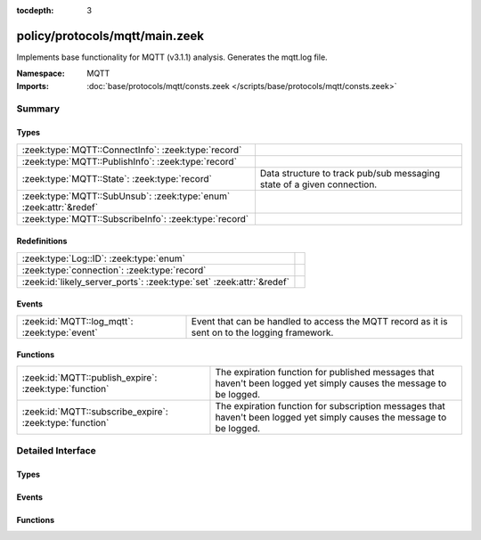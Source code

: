 :tocdepth: 3

policy/protocols/mqtt/main.zeek
===============================
.. zeek:namespace:: MQTT

Implements base functionality for MQTT (v3.1.1) analysis.
Generates the mqtt.log file.

:Namespace: MQTT
:Imports: :doc:`base/protocols/mqtt/consts.zeek </scripts/base/protocols/mqtt/consts.zeek>`

Summary
~~~~~~~
Types
#####
================================================================== ======================================================================
:zeek:type:`MQTT::ConnectInfo`: :zeek:type:`record`                
:zeek:type:`MQTT::PublishInfo`: :zeek:type:`record`                
:zeek:type:`MQTT::State`: :zeek:type:`record`                      Data structure to track pub/sub messaging state of a given connection.
:zeek:type:`MQTT::SubUnsub`: :zeek:type:`enum` :zeek:attr:`&redef` 
:zeek:type:`MQTT::SubscribeInfo`: :zeek:type:`record`              
================================================================== ======================================================================

Redefinitions
#############
==================================================================== =
:zeek:type:`Log::ID`: :zeek:type:`enum`                              
:zeek:type:`connection`: :zeek:type:`record`                         
:zeek:id:`likely_server_ports`: :zeek:type:`set` :zeek:attr:`&redef` 
==================================================================== =

Events
######
============================================= ====================================================================
:zeek:id:`MQTT::log_mqtt`: :zeek:type:`event` Event that can be handled to access the MQTT record as it is sent on
                                              to the logging framework.
============================================= ====================================================================

Functions
#########
======================================================== ==========================================================================
:zeek:id:`MQTT::publish_expire`: :zeek:type:`function`   The expiration function for published messages that haven't been logged
                                                         yet simply causes the message to be logged.
:zeek:id:`MQTT::subscribe_expire`: :zeek:type:`function` The expiration function for subscription messages that haven't been logged
                                                         yet simply causes the message to be logged.
======================================================== ==========================================================================


Detailed Interface
~~~~~~~~~~~~~~~~~~
Types
#####
.. zeek:type:: MQTT::ConnectInfo

   :Type: :zeek:type:`record`

      ts: :zeek:type:`time` :zeek:attr:`&log`
         Timestamp for when the event happened

      uid: :zeek:type:`string` :zeek:attr:`&log`
         Unique ID for the connection

      id: :zeek:type:`conn_id` :zeek:attr:`&log`
         The connection's 4-tuple of endpoint addresses/ports

      proto_name: :zeek:type:`string` :zeek:attr:`&log` :zeek:attr:`&optional`
         Indicates the protocol name

      proto_version: :zeek:type:`string` :zeek:attr:`&log` :zeek:attr:`&optional`
         The version of the protocol in use

      client_id: :zeek:type:`string` :zeek:attr:`&log` :zeek:attr:`&optional`
         Unique identifier for the client

      connect_status: :zeek:type:`string` :zeek:attr:`&log` :zeek:attr:`&optional`
         Status message from the server in response to the connect request

      will_topic: :zeek:type:`string` :zeek:attr:`&log` :zeek:attr:`&optional`
         Topic to publish a "last will and testament" message to

      will_payload: :zeek:type:`string` :zeek:attr:`&log` :zeek:attr:`&optional`
         Payload to publish as a "last will and testament"


.. zeek:type:: MQTT::PublishInfo

   :Type: :zeek:type:`record`

      ts: :zeek:type:`time` :zeek:attr:`&log`
         Timestamp for when the publish message started

      uid: :zeek:type:`string` :zeek:attr:`&log`
         UID for the connection

      id: :zeek:type:`conn_id` :zeek:attr:`&log`
         ID fields for the connection

      from_client: :zeek:type:`bool` :zeek:attr:`&log`
         Indicates if the message was published by the client of
         this connection or published to the client.

      retain: :zeek:type:`bool` :zeek:attr:`&log`
         Indicates if the message was to be retained by the server

      qos: :zeek:type:`string` :zeek:attr:`&log`
         QoS level set for the message

      status: :zeek:type:`string` :zeek:attr:`&log` :zeek:attr:`&default` = ``"incomplete_qos"`` :zeek:attr:`&optional`
         Status of the published message. This will be set to "incomplete_qos"
         if the full back and forth for the requested level of QoS was not seen.
         Otherwise if it's successful the field will be "ok".

      topic: :zeek:type:`string` :zeek:attr:`&log`
         Topic the message was published to

      payload: :zeek:type:`string` :zeek:attr:`&log`
         Payload of the message

      payload_len: :zeek:type:`count` :zeek:attr:`&log`
         The actual length of the payload in the case the *payload*
         field's contents were truncated according to
         :zeek:see:`MQTT::max_payload_size`.

      ack: :zeek:type:`bool` :zeek:attr:`&default` = ``F`` :zeek:attr:`&optional`
         Track if the message was acked

      rec: :zeek:type:`bool` :zeek:attr:`&default` = ``F`` :zeek:attr:`&optional`
         Indicates if the server sent the RECEIVED qos message

      rel: :zeek:type:`bool` :zeek:attr:`&default` = ``F`` :zeek:attr:`&optional`
         Indicates if the client sent the RELEASE qos message

      comp: :zeek:type:`bool` :zeek:attr:`&default` = ``F`` :zeek:attr:`&optional`
         Indicates if the server sent the COMPLETE qos message

      qos_level: :zeek:type:`count` :zeek:attr:`&default` = ``0`` :zeek:attr:`&optional`
         Internally used for comparing numeric qos level


.. zeek:type:: MQTT::State

   :Type: :zeek:type:`record`

      publish: :zeek:type:`table` [:zeek:type:`count`] of :zeek:type:`MQTT::PublishInfo` :zeek:attr:`&optional` :zeek:attr:`&write_expire` = ``5.0 secs`` :zeek:attr:`&expire_func` = :zeek:see:`MQTT::publish_expire`
         Published messages that haven't been logged yet.

      subscribe: :zeek:type:`table` [:zeek:type:`count`] of :zeek:type:`MQTT::SubscribeInfo` :zeek:attr:`&optional` :zeek:attr:`&write_expire` = ``5.0 secs`` :zeek:attr:`&expire_func` = :zeek:see:`MQTT::subscribe_expire`
         Subscription/unsubscription messages that haven't been ACK'd or
         logged yet.

   Data structure to track pub/sub messaging state of a given connection.

.. zeek:type:: MQTT::SubUnsub

   :Type: :zeek:type:`enum`

      .. zeek:enum:: MQTT::SUBSCRIBE MQTT::SubUnsub

      .. zeek:enum:: MQTT::UNSUBSCRIBE MQTT::SubUnsub
   :Attributes: :zeek:attr:`&redef`


.. zeek:type:: MQTT::SubscribeInfo

   :Type: :zeek:type:`record`

      ts: :zeek:type:`time` :zeek:attr:`&log`
         Timestamp for when the subscribe or unsubscribe request started

      uid: :zeek:type:`string` :zeek:attr:`&log`
         UID for the connection

      id: :zeek:type:`conn_id` :zeek:attr:`&log`
         ID fields for the connection

      action: :zeek:type:`MQTT::SubUnsub` :zeek:attr:`&log`
         Indicates if a subscribe or unsubscribe action is taking place

      topics: :zeek:type:`string_vec` :zeek:attr:`&log`
         The topics (or topic patterns) being subscribed to

      qos_levels: :zeek:type:`index_vec` :zeek:attr:`&log` :zeek:attr:`&optional`
         QoS levels requested for messages from subscribed topics

      granted_qos_level: :zeek:type:`count` :zeek:attr:`&log` :zeek:attr:`&optional`
         QoS level the server granted

      ack: :zeek:type:`bool` :zeek:attr:`&log` :zeek:attr:`&default` = ``F`` :zeek:attr:`&optional`
         Indicates if the request was acked by the server


Events
######
.. zeek:id:: MQTT::log_mqtt

   :Type: :zeek:type:`event` (rec: :zeek:type:`MQTT::ConnectInfo`)

   Event that can be handled to access the MQTT record as it is sent on
   to the logging framework.

Functions
#########
.. zeek:id:: MQTT::publish_expire

   :Type: :zeek:type:`function` (tbl: :zeek:type:`table` [:zeek:type:`count`] of :zeek:type:`MQTT::PublishInfo`, idx: :zeek:type:`count`) : :zeek:type:`interval`

   The expiration function for published messages that haven't been logged
   yet simply causes the message to be logged.

.. zeek:id:: MQTT::subscribe_expire

   :Type: :zeek:type:`function` (tbl: :zeek:type:`table` [:zeek:type:`count`] of :zeek:type:`MQTT::SubscribeInfo`, idx: :zeek:type:`count`) : :zeek:type:`interval`

   The expiration function for subscription messages that haven't been logged
   yet simply causes the message to be logged.


